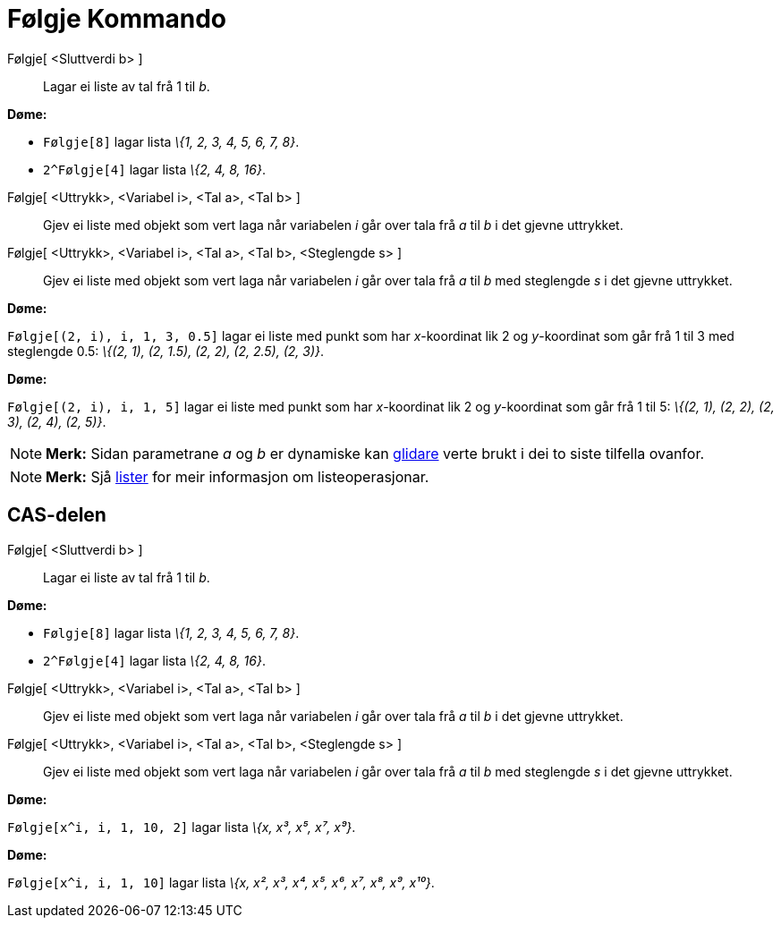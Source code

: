 = Følgje Kommando
:page-en: commands/Sequence
ifdef::env-github[:imagesdir: /nn/modules/ROOT/assets/images]

Følgje[ <Sluttverdi b> ]::
  Lagar ei liste av tal frå 1 til _b_.

[EXAMPLE]
====

*Døme:*

* `++Følgje[8]++` lagar lista _\{1, 2, 3, 4, 5, 6, 7, 8}_.
* `++2^Følgje[4]++` lagar lista _\{2, 4, 8, 16}_.

====

Følgje[ <Uttrykk>, <Variabel i>, <Tal a>, <Tal b> ]::
  Gjev ei liste med objekt som vert laga når variabelen _i_ går over tala frå _a_ til _b_ i det gjevne uttrykket.
Følgje[ <Uttrykk>, <Variabel i>, <Tal a>, <Tal b>, <Steglengde s> ]::
  Gjev ei liste med objekt som vert laga når variabelen _i_ går over tala frå _a_ til _b_ med steglengde _s_ i det
  gjevne uttrykket.

[EXAMPLE]
====

*Døme:*

`++Følgje[(2, i), i, 1, 3, 0.5]++` lagar ei liste med punkt som har _x_-koordinat lik 2 og _y_-koordinat som går frå 1
til 3 med steglengde 0.5: _\{(2, 1), (2, 1.5), (2, 2), (2, 2.5), (2, 3)}_.

====

[EXAMPLE]
====

*Døme:*

`++Følgje[(2, i), i, 1, 5]++` lagar ei liste med punkt som har _x_-koordinat lik 2 og _y_-koordinat som går frå 1 til 5:
_\{(2, 1), (2, 2), (2, 3), (2, 4), (2, 5)}_.

====

[NOTE]
====

*Merk:* Sidan parametrane _a_ og _b_ er dynamiske kan xref:/tools/Glidar.adoc[glidare] verte brukt i dei to siste
tilfella ovanfor.

====

[NOTE]
====

*Merk:* Sjå xref:/Lister.adoc[lister] for meir informasjon om listeoperasjonar.

====

== CAS-delen

Følgje[ <Sluttverdi b> ]::
  Lagar ei liste av tal frå 1 til _b_.

[EXAMPLE]
====

*Døme:*

* `++Følgje[8]++` lagar lista _\{1, 2, 3, 4, 5, 6, 7, 8}_.
* `++2^Følgje[4]++` lagar lista _\{2, 4, 8, 16}_.

====

Følgje[ <Uttrykk>, <Variabel i>, <Tal a>, <Tal b> ]::
  Gjev ei liste med objekt som vert laga når variabelen _i_ går over tala frå _a_ til _b_ i det gjevne uttrykket.
Følgje[ <Uttrykk>, <Variabel i>, <Tal a>, <Tal b>, <Steglengde s> ]::
  Gjev ei liste med objekt som vert laga når variabelen _i_ går over tala frå _a_ til _b_ med steglengde _s_ i det
  gjevne uttrykket.

[EXAMPLE]
====

*Døme:*

`++Følgje[x^i, i, 1, 10, 2]++` lagar lista _\{x, x³, x⁵, x⁷, x⁹}_.

====

[EXAMPLE]
====

*Døme:*

`++Følgje[x^i, i, 1, 10]++` lagar lista _\{x, x², x³, x⁴, x⁵, x⁶, x⁷, x⁸, x⁹, x¹⁰}_.

====
